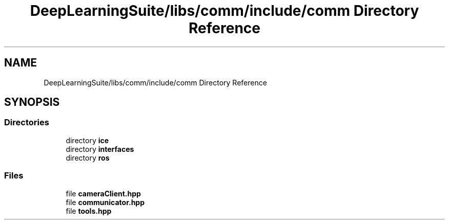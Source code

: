 .TH "DeepLearningSuite/libs/comm/include/comm Directory Reference" 3 "Sat Dec 15 2018" "Version 1.00" "dl-DetectionSuite" \" -*- nroff -*-
.ad l
.nh
.SH NAME
DeepLearningSuite/libs/comm/include/comm Directory Reference
.SH SYNOPSIS
.br
.PP
.SS "Directories"

.in +1c
.ti -1c
.RI "directory \fBice\fP"
.br
.ti -1c
.RI "directory \fBinterfaces\fP"
.br
.ti -1c
.RI "directory \fBros\fP"
.br
.in -1c
.SS "Files"

.in +1c
.ti -1c
.RI "file \fBcameraClient\&.hpp\fP"
.br
.ti -1c
.RI "file \fBcommunicator\&.hpp\fP"
.br
.ti -1c
.RI "file \fBtools\&.hpp\fP"
.br
.in -1c
